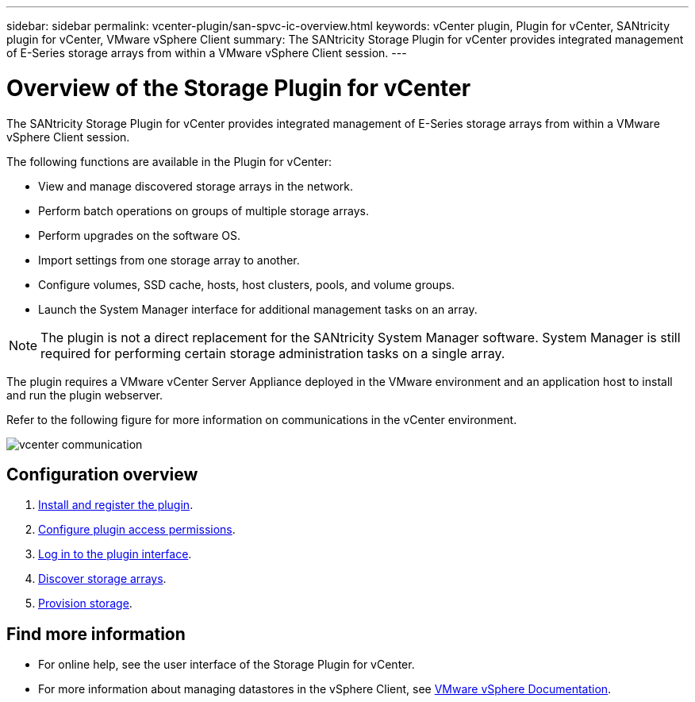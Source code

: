 ---
sidebar: sidebar
permalink: vcenter-plugin/san-spvc-ic-overview.html
keywords: vCenter plugin, Plugin for vCenter, SANtricity plugin for vCenter, VMware vSphere Client
summary: The SANtricity Storage Plugin for vCenter provides integrated management of E-Series storage arrays from within a VMware vSphere Client session.
---

= Overview of the Storage Plugin for vCenter
:hardbreaks:
:nofooter:
:icons: font
:linkattrs:
:imagesdir: ../media/

[.lead]
The SANtricity Storage Plugin for vCenter provides integrated management of E-Series storage arrays from within a VMware vSphere Client session.

The following functions are available in the Plugin for vCenter:

* View and manage discovered storage arrays in the network.
* Perform batch operations on groups of multiple storage arrays.
* Perform upgrades on the software OS.
* Import settings from one storage array to another.
* Configure volumes, SSD cache, hosts, host clusters, pools, and volume groups.
* Launch the System Manager interface for additional management tasks on an array.

[NOTE]
The plugin is not a direct replacement for the SANtricity System Manager software. System Manager is still required for performing certain storage administration tasks on a single array.

The plugin requires a VMware vCenter Server Appliance deployed in the VMware environment and an application host to install and run the plugin webserver.


Refer to the following figure for more information on communications in the vCenter environment.

image:../media/vcenter_communication.png[]


== Configuration overview
. link:san-spvc-ic-installation.html[Install and register the plugin].
. link:san-spvc-ic-user-access.html[Configure plugin access permissions].
. link:san-spvc-ic-login-and-navigation.html[Log in to the plugin interface].
. link:san-spvc-ic-storage-array-discovery.html[Discover storage arrays].
. link:san-spvc-ic-storage-provisioning.html[Provision storage].

== Find more information
* For online help, see the user interface of the Storage Plugin for vCenter.
* For more information about managing datastores in the vSphere Client, see https://docs.vmware.com/en/VMware-vSphere/index.html[VMware vSphere Documentation^].
